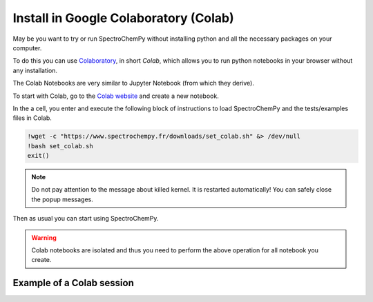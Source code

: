 .. _install_colab:

****************************************
Install in Google Colaboratory (Colab)
****************************************

May be you want to try or run SpectroChemPy without installing python and all the necessary packages on your computer.

To do this you can use `Colaboratory <https://colab.research.google.com/notebooks/intro.ipynb?hl=en#>`__,
in short `Colab`, which allows you to run python notebooks in your browser without any installation.

The Colab Notebooks are very similar to Jupyter Notebook (from which they derive).

To start with Colab, go to the `Colab website <https://colab.research.google.com/notebooks/intro.ipynb#recent=true>`_
and create a new notebook.

In the a cell, you enter and execute the following block of instructions to load SpectroChemPy and the
tests/examples files in Colab.

.. sourcecode:: ipython3

    !wget -c "https://www.spectrochempy.fr/downloads/set_colab.sh" &> /dev/null
    !bash set_colab.sh
    exit()

.. note::

  Do not pay attention to the message about killed kernel.
  It is restarted automatically!
  You can safely close the popup messages.

Then as usual you can start using SpectroChemPy.

.. image:: images/colab.png
       :alt: Colab windows


.. warning::

   Colab notebooks are isolated and thus you need to perform the above operation for all notebook you create.

Example of a Colab session
--------------------------

.. raw:: html

   <video width="696" controls>
   <source src="../../_static/video/capsule_colab.mp4" type="video/mp4">
   Your browser does not support the video tag.
   </video>
